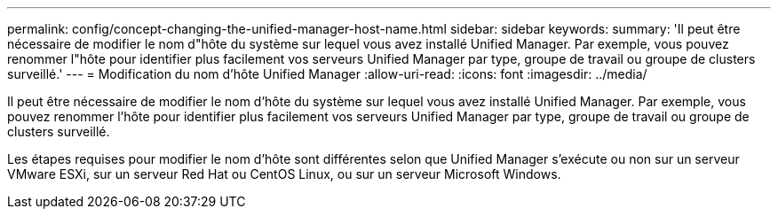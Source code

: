 ---
permalink: config/concept-changing-the-unified-manager-host-name.html 
sidebar: sidebar 
keywords:  
summary: 'Il peut être nécessaire de modifier le nom d"hôte du système sur lequel vous avez installé Unified Manager. Par exemple, vous pouvez renommer l"hôte pour identifier plus facilement vos serveurs Unified Manager par type, groupe de travail ou groupe de clusters surveillé.' 
---
= Modification du nom d'hôte Unified Manager
:allow-uri-read: 
:icons: font
:imagesdir: ../media/


[role="lead"]
Il peut être nécessaire de modifier le nom d'hôte du système sur lequel vous avez installé Unified Manager. Par exemple, vous pouvez renommer l'hôte pour identifier plus facilement vos serveurs Unified Manager par type, groupe de travail ou groupe de clusters surveillé.

Les étapes requises pour modifier le nom d'hôte sont différentes selon que Unified Manager s'exécute ou non sur un serveur VMware ESXi, sur un serveur Red Hat ou CentOS Linux, ou sur un serveur Microsoft Windows.

